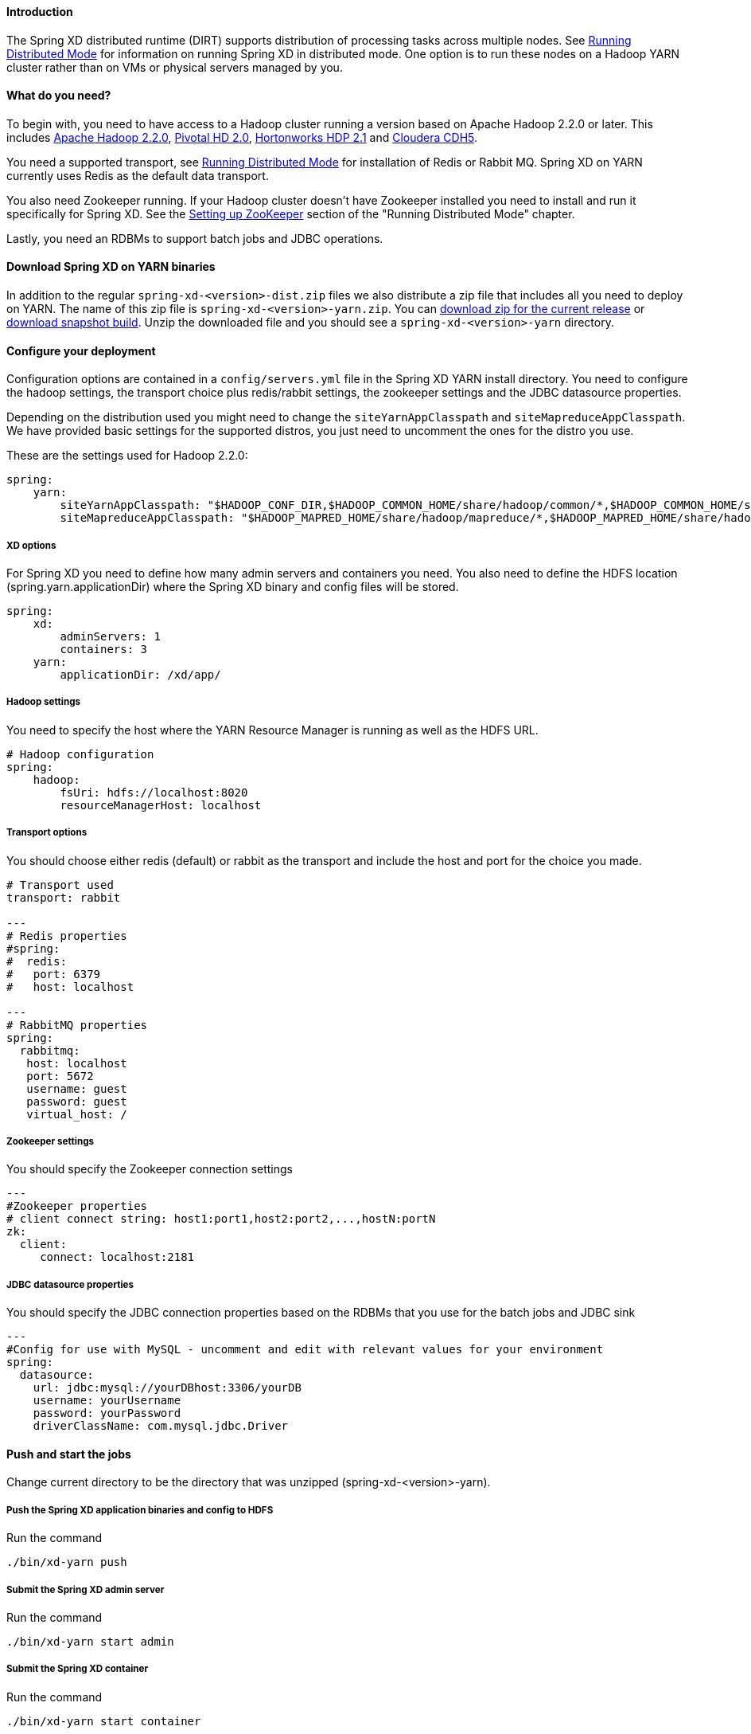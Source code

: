 ==== Introduction
The Spring XD distributed runtime (DIRT) supports distribution of processing tasks across multiple nodes. See link:Running-Distributed-Mode[Running Distributed Mode] for information on running Spring XD in distributed mode. One option is to run these nodes on a Hadoop YARN cluster rather than on VMs or physical servers managed by you.

==== What do you need?
To begin with, you need to have access to a Hadoop cluster running a version based on Apache Hadoop 2.2.0 or later. This includes link:http://www.us.apache.org/dist/hadoop/common/hadoop-2.2.0/[Apache Hadoop 2.2.0], link:http://www.gopivotal.com/big-data/pivotal-hd[Pivotal HD 2.0], link:http://hortonworks.com/hdp/[Hortonworks HDP 2.1] and link:http://www.cloudera.com/content/cloudera/en/products-and-services/cloudera-express.html[Cloudera CDH5].

You need a supported transport, see link:Running-Distributed-Mode[Running Distributed Mode] for installation of Redis or Rabbit MQ. Spring XD on YARN currently uses Redis as the default data transport.

You also need Zookeeper running. If your Hadoop cluster doesn't have Zookeeper installed you need to install and run it specifically for Spring XD. See the link:Running-Distributed-Mode#setting-up-zookeeper[Setting up ZooKeeper] section of the "Running Distributed Mode" chapter.

Lastly, you need an RDBMs to support batch jobs and JDBC operations.


==== Download Spring XD on YARN binaries
In addition to the regular `spring-xd-<version>-dist.zip` files we also distribute a zip file that includes all you need to deploy on YARN. The name of this zip file is `spring-xd-<version>-yarn.zip`. You can link:http://repo.spring.io/libs-milestone/org/springframework/xd/spring-xd/1.0.0.RELEASE/spring-xd-1.0.0.RELEASE-yarn.zip[download zip for the current release] or link:http://repo.spring.io/libs-snapshot/org/springframework/xd/spring-xd/1.0.1.BUILD-SNAPSHOT/spring-xd-1.0.1.BUILD-SNAPSHOT-yarn.zip[download snapshot build]. Unzip the downloaded file and you should see a `spring-xd-<version>-yarn` directory.

==== Configure your deployment
Configuration options are contained in a `config/servers.yml` file in the Spring XD YARN install directory. You need to configure the hadoop settings, the transport choice plus redis/rabbit settings, the zookeeper settings and the JDBC datasource properties.

Depending on the distribution used you might need to change the `siteYarnAppClasspath` and `siteMapreduceAppClasspath`. We have provided basic settings for the supported distros, you just need to uncomment the ones for the distro you use.

These are the settings used for Hadoop 2.2.0:

[source,yaml]
----
spring:
    yarn:
        siteYarnAppClasspath: "$HADOOP_CONF_DIR,$HADOOP_COMMON_HOME/share/hadoop/common/*,$HADOOP_COMMON_HOME/share/hadoop/common/lib/*,$HADOOP_HDFS_HOME/share/hadoop/hdfs/*,$HADOOP_HDFS_HOME/share/hadoop/hdfs/lib/*,$HADOOP_YARN_HOME/share/hadoop/yarn/*,$HADOOP_YARN_HOME/share/hadoop/yarn/lib/*"
        siteMapreduceAppClasspath: "$HADOOP_MAPRED_HOME/share/hadoop/mapreduce/*,$HADOOP_MAPRED_HOME/share/hadoop/mapreduce/lib/*"

----
  

===== XD options
For Spring XD you need to define how many admin servers and containers you need. You also need to define the HDFS location (spring.yarn.applicationDir) where the Spring XD binary and config files will be stored.

[source,yaml]
----
spring:
    xd:
        adminServers: 1
        containers: 3
    yarn:
        applicationDir: /xd/app/
----

===== Hadoop settings
You need to specify the host where the YARN Resource Manager is running as well as the HDFS URL.

[source,yaml]
----
# Hadoop configuration
spring:
    hadoop:
        fsUri: hdfs://localhost:8020
        resourceManagerHost: localhost
---- 
===== Transport options
You should choose either redis (default) or rabbit as the transport and include the host and port for the choice you made.

[source,yaml]
----
# Transport used
transport: rabbit

---
# Redis properties
#spring:
#  redis:
#   port: 6379
#   host: localhost

---
# RabbitMQ properties
spring:
  rabbitmq:
   host: localhost
   port: 5672
   username: guest
   password: guest
   virtual_host: /
----

===== Zookeeper settings
You should specify the Zookeeper connection settings 

[source,yaml]
----
---
#Zookeeper properties
# client connect string: host1:port1,host2:port2,...,hostN:portN
zk:
  client:
     connect: localhost:2181
----

===== JDBC datasource properties
You should specify the JDBC connection properties based on the RDBMs that you use for the batch jobs and JDBC sink

[source,yaml]
----
---
#Config for use with MySQL - uncomment and edit with relevant values for your environment
spring:
  datasource:
    url: jdbc:mysql://yourDBhost:3306/yourDB
    username: yourUsername
    password: yourPassword
    driverClassName: com.mysql.jdbc.Driver

----

==== Push and start the jobs

Change current directory to be the directory that was unzipped (spring-xd-<version>-yarn).

===== Push the Spring XD application binaries and config to HDFS

Run the command

[source,bash]
----
./bin/xd-yarn push
----

===== Submit the Spring XD admin server

Run the command

[source,bash]
----
./bin/xd-yarn start admin
----

===== Submit the Spring XD container

Run the command

[source,bash]
----
./bin/xd-yarn start container
----

===== Check the status of the app

You can use the regular `yarn` command to check the status. Simply run:

[source,bash]
----
yarn application -list
----

You should see two applications running named xd-admin and xd-container.